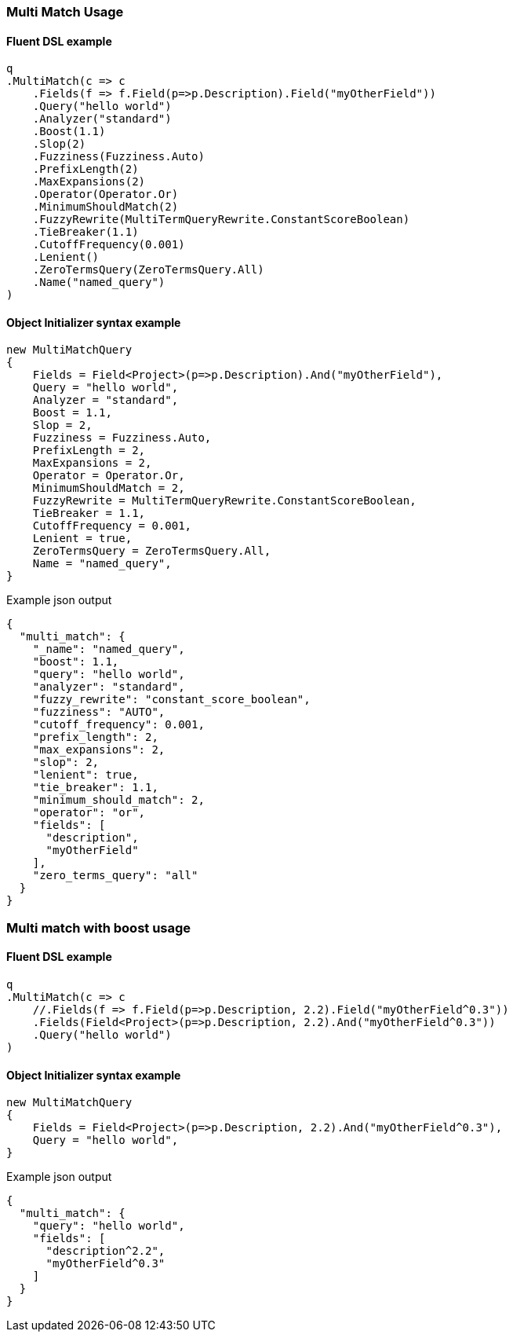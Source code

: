 :ref_current: https://www.elastic.co/guide/en/elasticsearch/reference/6.1

:github: https://github.com/elastic/elasticsearch-net

:nuget: https://www.nuget.org/packages

////
IMPORTANT NOTE
==============
This file has been generated from https://github.com/elastic/elasticsearch-net/tree/master/src/Tests/QueryDsl/FullText/MultiMatch/MultiMatchUsageTests.cs. 
If you wish to submit a PR for any spelling mistakes, typos or grammatical errors for this file,
please modify the original csharp file found at the link and submit the PR with that change. Thanks!
////

[[multi-match-usage]]
=== Multi Match Usage

==== Fluent DSL example

[source,csharp]
----
q
.MultiMatch(c => c
    .Fields(f => f.Field(p=>p.Description).Field("myOtherField"))
    .Query("hello world")
    .Analyzer("standard")
    .Boost(1.1)
    .Slop(2)
    .Fuzziness(Fuzziness.Auto)
    .PrefixLength(2)
    .MaxExpansions(2)
    .Operator(Operator.Or)
    .MinimumShouldMatch(2)
    .FuzzyRewrite(MultiTermQueryRewrite.ConstantScoreBoolean)
    .TieBreaker(1.1)
    .CutoffFrequency(0.001)
    .Lenient()
    .ZeroTermsQuery(ZeroTermsQuery.All)
    .Name("named_query")
)
----

==== Object Initializer syntax example

[source,csharp]
----
new MultiMatchQuery
{
    Fields = Field<Project>(p=>p.Description).And("myOtherField"),
    Query = "hello world",
    Analyzer = "standard",
    Boost = 1.1,
    Slop = 2,
    Fuzziness = Fuzziness.Auto,
    PrefixLength = 2,
    MaxExpansions = 2,
    Operator = Operator.Or,
    MinimumShouldMatch = 2,
    FuzzyRewrite = MultiTermQueryRewrite.ConstantScoreBoolean,
    TieBreaker = 1.1,
    CutoffFrequency = 0.001,
    Lenient = true,
    ZeroTermsQuery = ZeroTermsQuery.All,
    Name = "named_query",
}
----

[source,javascript]
.Example json output
----
{
  "multi_match": {
    "_name": "named_query",
    "boost": 1.1,
    "query": "hello world",
    "analyzer": "standard",
    "fuzzy_rewrite": "constant_score_boolean",
    "fuzziness": "AUTO",
    "cutoff_frequency": 0.001,
    "prefix_length": 2,
    "max_expansions": 2,
    "slop": 2,
    "lenient": true,
    "tie_breaker": 1.1,
    "minimum_should_match": 2,
    "operator": "or",
    "fields": [
      "description",
      "myOtherField"
    ],
    "zero_terms_query": "all"
  }
}
----

[float]
=== Multi match with boost usage

==== Fluent DSL example

[source,csharp]
----
q
.MultiMatch(c => c
    //.Fields(f => f.Field(p=>p.Description, 2.2).Field("myOtherField^0.3"))
    .Fields(Field<Project>(p=>p.Description, 2.2).And("myOtherField^0.3"))
    .Query("hello world")
)
----

==== Object Initializer syntax example

[source,csharp]
----
new MultiMatchQuery
{
    Fields = Field<Project>(p=>p.Description, 2.2).And("myOtherField^0.3"),
    Query = "hello world",
}
----

[source,javascript]
.Example json output
----
{
  "multi_match": {
    "query": "hello world",
    "fields": [
      "description^2.2",
      "myOtherField^0.3"
    ]
  }
}
----

